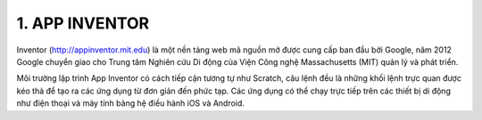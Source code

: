 **1. APP INVENTOR**
=========

Inventor (http://appinventor.mit.edu) là một nền tảng web mã nguồn mở được cung cấp ban đầu bởi Google, năm 2012 Google chuyển giao cho Trung tâm Nghiên cứu Di động của Viện Công nghệ Massachusetts (MIT) quản lý và phát triển.

Môi trường lập trình App Inventor có cách tiếp cận tương tự như Scratch, câu lệnh đều là những khối lệnh trực quan được kéo thả để tạo ra các ứng dụng từ đơn giản đến phức tạp. Các ứng dụng có thể chạy trực tiếp trên các thiết bị di động như điện thoại và máy tính bảng hệ điều hành iOS và Android.


.. 